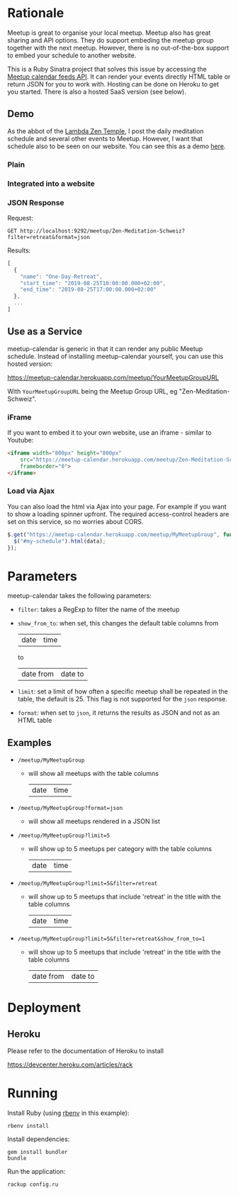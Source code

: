 * Rationale

Meetup is great to organise your local meetup. Meetup also has great
sharing and API options. They do support embeding the meetup group
together with the next meetup. However, there is no out-of-the-box
support to embed your schedule to another website.

This is a Ruby Sinatra project that solves this issue by accessing the
[[https://www.meetup.com/meetup_api/feeds/][Meetup calendar feeds API]]. It can render your events directly HTML
table or return JSON for you to work with. Hosting can be done on
Heroku to get you started. There is also a hosted SaaS version (see
below).

** Demo

As the abbot of the [[https://zen-temple.net/lambda-zen-temple/introduction/][Lambda Zen Temple]], I post the daily meditation
schedule and several other events to Meetup. However, I want that
schedule also to be seen on our website. You can see this as a demo
[[https://zen-temple.net/zen-temples/lambda-zen-temple/zen-meditation-schedule/][here]].

*** Plain

[[file:images/html_example.png]]

*** Integrated into a website

[[file:images/integrated_example.png]]

*** JSON Response

Request:
#+BEGIN_SRC restclient
GET http://localhost:9292/meetup/Zen-Meditation-Schweiz?filter=retreat&format=json
#+END_SRC

Results:
#+BEGIN_SRC js
[
  {
    "name": "One-Day-Retreat",
    "start_time": "2019-08-25T10:00:00.000+02:00",
    "end_time": "2019-08-25T17:00:00.000+02:00"
  },
  ...
]
#+END_SRC

** Use as a Service

meetup-calendar is generic in that it can render any public Meetup schedule.
Instead of installing meetup-calendar yourself, you can use this hosted
version:

[[https://meetup-calendar.herokuapp.com/meetup/YourMeetupGroupURL]]

With =YourMeetupGroupURL= being the Meetup Group URL, eg
"Zen-Meditation-Schweiz".

*** iFrame

If you want to embed it to your own website, use an iframe - similar to
Youtube:

#+BEGIN_SRC html
  <iframe width="800px" height="800px"
      src="https://meetup-calendar.herokuapp.com/meetup/Zen-Meditation-Schweiz"
      frameborder="0">
  </iframe>
#+END_SRC

*** Load via Ajax

You can also load the html via Ajax into your page. For example if you
want to show a loading spinner upfront. The required access-control
headers are set on this service, so no worries about CORS.

#+BEGIN_SRC javascript
  $.get("https://meetup-calendar.herokuapp.com/meetup/MyMeetupGroup", function(data) {
    $("#my-schedule").html(data);
  });
#+END_SRC

* Parameters

meetup-calendar takes the following parameters:

- =filter=: takes a RegExp to filter the name of the meetup
- =show_from_to=: when set, this changes the default table columns
  from
  |date|time|
  to
  |date from|date to|
- =limit=: set a limit of how often a specific meetup shall be repeated
  in the table, the default is 25. This flag is not supported for the
  =json= response.
- =format=: when set to =json=, it returns the results as JSON and not
  as an HTML table

** Examples

- =/meetup/MyMeetupGroup=

  - will show all meetups with the table columns
    |date|time|

- =/meetup/MyMeetupGroup?format=json=

  - will show all meetups rendered in a JSON list

- =/meetup/MyMeetupGroup?limit=5=

  - will show up to 5 meetups per category with the table columns
    |date|time|

- =/meetup/MyMeetupGroup?limit=5&filter=retreat=

  - will show up to 5 meetups that include 'retreat' in the title with
    the table columns
    |date|time|

- =/meetup/MyMeetupGroup?limit=5&filter=retreat&show_from_to=1=

  - will show up to 5 meetups that include 'retreat' in the title with
    the table columns
    | date from | date to |

* Deployment

** Heroku

Please refer to the documentation of Heroku to install

https://devcenter.heroku.com/articles/rack

* Running

Install Ruby (using [[https://github.com/rbenv/rbenv][rbenv]] in this example):

#+BEGIN_SRC shell
rbenv install
#+END_SRC

Install dependencies:

#+BEGIN_SRC shell
gem install bundler
bundle
#+END_SRC

Run the application:

#+BEGIN_SRC shell
rackup config.ru
#+END_SRC
